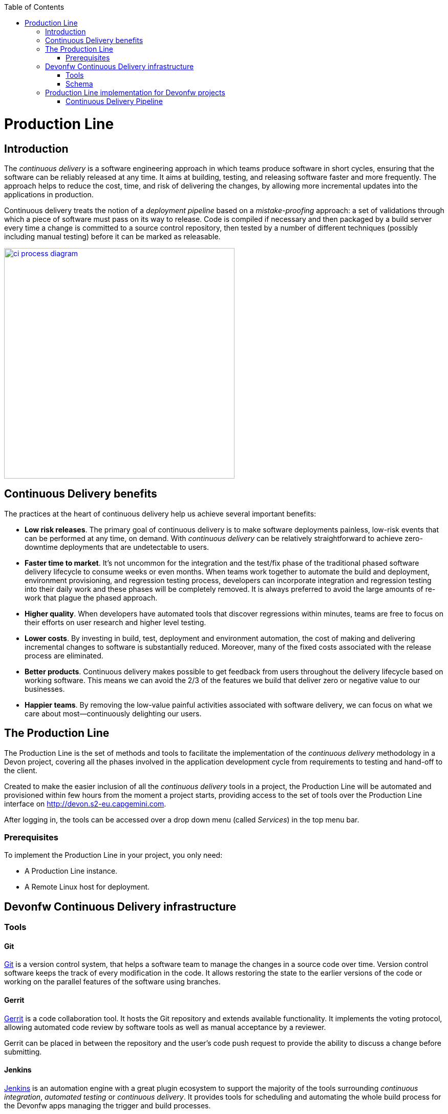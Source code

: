 :toc: macro
toc::[]

= Production Line

== Introduction

The _continuous delivery_ is a software engineering approach in which teams produce software in short cycles, ensuring that the software can be reliably released at any time. It aims at building, testing, and releasing software faster and more frequently. The approach helps to reduce the cost, time, and risk of delivering the changes, by allowing more incremental updates into the applications in production.

Continuous delivery treats the notion of a _deployment pipeline_ based on a _mistake-proofing_ approach: a set of validations through which a piece of software must pass on its way to release. Code is compiled if necessary and then packaged by a build server every time a change is committed to a source control repository, then tested by a number of different techniques (possibly including manual testing) before it can be marked as releasable.

image::images/productionline/ci-process-diagram.png[,width="450", link="images/productionline/ci-process-diagram.png"]

== Continuous Delivery benefits
The practices at the heart of continuous delivery help us achieve several important benefits:

- *Low risk releases*. The primary goal of continuous delivery is to make software deployments painless, low-risk events that can be performed at any time, on demand. With _continuous delivery_ can be relatively straightforward to achieve zero-downtime deployments that are undetectable to users.

- *Faster time to market*. It’s not uncommon for the integration and the test/fix phase of the traditional phased software delivery lifecycle to consume weeks or even months. When teams work together to automate the build and deployment, environment provisioning, and regression testing process, developers can incorporate integration and regression testing into their daily work and these phases will be completely removed. It is always preferred to avoid the large amounts of re-work that plague the phased approach.

- *Higher quality*. When developers have automated tools that discover regressions within minutes, teams are free to focus on their efforts on user research and higher level testing.

- *Lower costs*. By investing in build, test, deployment and environment automation, the cost of making and delivering incremental changes to software is substantially reduced. Moreover, many of the fixed costs associated with the release process are eliminated.

- *Better products*. Continuous delivery makes possible to get feedback from users throughout the delivery lifecycle based on working software. This means we can avoid the 2/3 of the features we build that deliver zero or negative value to our businesses.

- *Happier teams*. By removing the low-value painful activities associated with software delivery, we can focus on what we care about most—continuously delighting our users.

== The Production Line
The Production Line is the set of methods and tools to facilitate the implementation of the _continuous delivery_ methodology in a Devon project, covering all the phases involved in the application development cycle from requirements to testing and hand-off to the client.

Created to make the easier inclusion of all the _continuous delivery_ tools in a project, the Production Line will be automated and provisioned within few hours from the moment a project starts, providing access to the set of tools over the Production Line interface on http://devon.s2-eu.capgemini.com.

After logging in, the tools can be accessed over a drop down menu (called _Services_) in the top menu bar.

=== Prerequisites
To implement the Production Line in your project, you only need:

- A Production Line instance.
- A Remote Linux host for deployment.

== Devonfw Continuous Delivery infrastructure

=== Tools

==== Git
https://git-scm.com/[Git] is a version control system, that helps a software team to manage the changes in a source code over time. Version control software keeps the track of every modification in the code. It allows restoring the state to the earlier versions of the code or working on the parallel features of the software using branches.

==== Gerrit
https://www.gerritcodereview.com/[Gerrit] is a code collaboration tool. It hosts the Git repository and extends available functionality. It implements the voting protocol, allowing automated code review by software tools as well as manual acceptance by a reviewer.

Gerrit can be placed in between the repository and the user’s code push request to provide the ability to discuss a change before submitting.

==== Jenkins
https://jenkins.io/[Jenkins] is an automation engine with a great plugin ecosystem to support the majority of the tools surrounding _continuous integration_, _automated testing_ or _continuous delivery_. It provides tools for scheduling and automating the whole build process for the Devonfw apps managing the trigger and build processes.

==== SonarQube
http://www.sonarqube.org/[SonarQube] is a tool for continuous inspection of code quality, preventing redundancies, complexity and aiming to approach to the code conventions and good practices. It performs static code analysis and allows gathering reports of the various tests performed on the application. Provides a single point with web GUI, where developers can check the test results.

==== Maven
https://maven.apache.org/[Maven] is a build automation tool used primarily for the Java projects. Was originally created to achieve a clear definition of how to build an ANT projects. After time, thanks to community support and its plugin system, it evolved into a fully functional JAVA project management system. Within the _continuous integration_, the build process of the Devonfw applications is executed through Maven and only initiated by Jenkins.

==== Nexus
http://www.sonatype.org/nexus/[Nexus] is a repository providing centralized storage place for the JAVA artifacts – JAR / WAR files containing built applications.

==== Tomcat
http://tomcat.apache.org/[Tomcat] is an open-source Java Servlet Container that implements several Java EE specifications including Java Servlet, JavaServer Pages (JSP), Java EL, and WebSocket, and provides a "pure Java" HTTP web server environment in which Java code can run.

==== Docker
https://www.docker.com/[Docker] is a lightweight virtualization software allowing wrapping the applications into containers – running images with all the prerequisites and dependencies needed for the application to run. By letting go of the operating system burden, through the usage of the underlying host operating system, Docker containers can be started almost instantly. Additionally, Docker provides a set of tools that support management of the containers, hosting image repositories and many others.

=== Schema

The _continuous delivery_ concept is applied in the context of Devonfw apps with Jenkins as the core of the process and the rest of tools surrounding it.

The following schema shows the infrastructure of the tools used for the Devonfw Continuous Integration and their relations.

image::images/productionline/pl-schema.png[,width="450", link="images/productionline/pl-schema.png"]

- A change in the project's git repository is registered (commit, push).
- Jenkins, as we just mentioned the core of _continuous integration_, gets triggered by that changes.
- Then, it builds and tests the project using _Maven_
- The resulting artifacts can be either deployed to a _Nexus_ repository or to an app container (Docker, Tomcat).
- During the integration process a SonarQube instance manages the project's source quality.

If some of these stages fails or doesn't fit some requirements, all the process can be frozen until a solution is included in the content of the project. Once this happens, complete process will start again.


== Production Line implementation for Devonfw projects

=== Continuous Delivery Pipeline
While preparing the process of automated build and testing, a good practice is to organize the development processes from the project in the form of the pipeline, that provides a clear view of its stages. This pipeline is reflected in Jenkins job stages and facilitates organization and issue identification.

Below, you can find the _continuous delivery_ pipeline used in a basic Devonfw app:

image::images/productionline/pl-pipeline.png[,width="450", link="images/productionline/pl-pipeline.png"]

1.	Code commits into source version control tool, triggers the Jenkins job. Alternatively, it can be triggered manually.
2.	The environment is prepared for the deployment – the prerequisites are checked and provisioned if not met.
3.	Code is being built using Maven. During the build, the code checking tests are executed.
4.	When the tests are finished successfully, the artifact and Docker ready image are sent to the repository, ready to be deployed on the staging environment.
5.	When the environment is ready, Jenkins automatically deploys image from the repository.
6.	After the application deployment, automatic tests are executed for the verification of actual version on the test instance.
7.	After the whole process, the environment is cleared, releasing hardware resources for the next run.


In terms of the tools, the previous schema could be represented as

image::images/productionline/pl-pipelinetools.png[,width="450", link="images/productionline/pl-pipelinetools.png"]

Using the Pipeline plugin, it is possible to implement the Continuous Delivery pipeline as a Jenkinsfile, so the Jenkins job definition is treated as another piece of code checked into source control. The Jenkins jobs are each of the runnable tasks that are controlled or monitored by Jenkins.

This approach allows easy scalability and replicability of Jenkins implementation.

So, thanks to the Production Line the _continuous delivery_ methodology can be included as part of the development of a Devonfw project achieving reliable releases, faster time to market, higher quality, lower costs and ultimately better products.